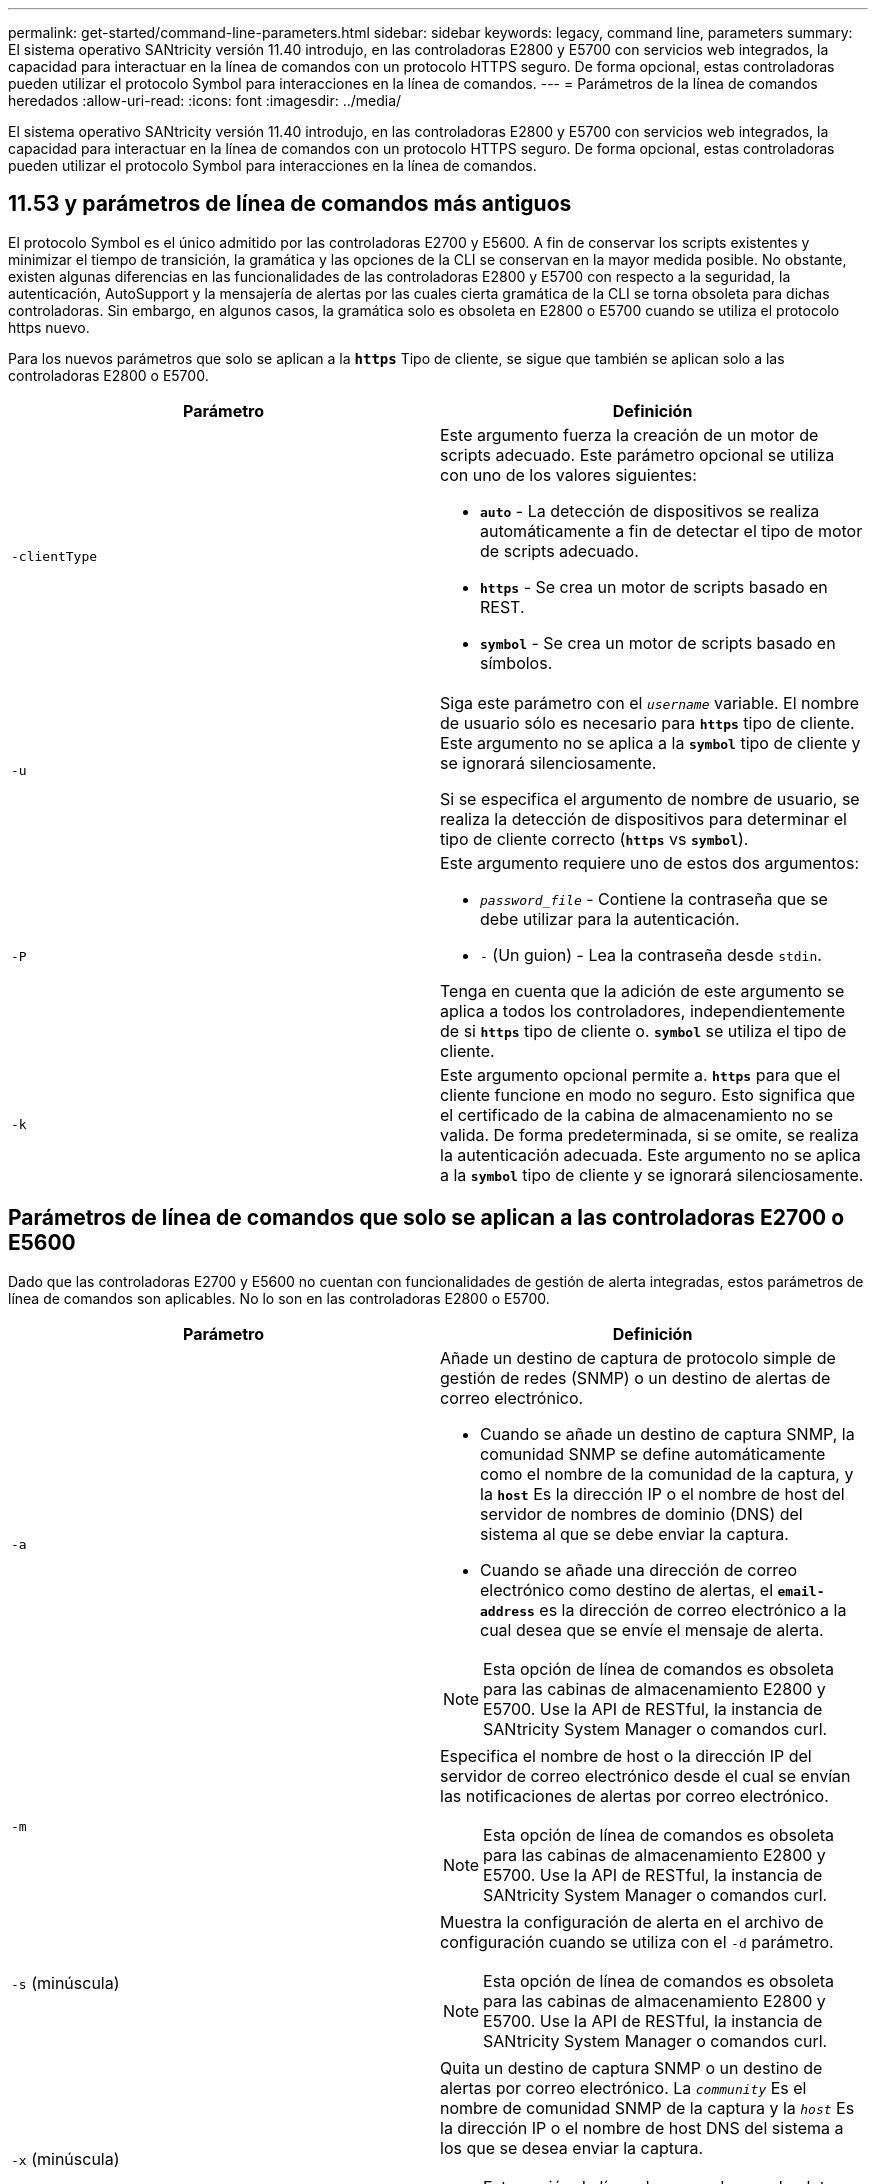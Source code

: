 ---
permalink: get-started/command-line-parameters.html 
sidebar: sidebar 
keywords: legacy, command line, parameters 
summary: El sistema operativo SANtricity versión 11.40 introdujo, en las controladoras E2800 y E5700 con servicios web integrados, la capacidad para interactuar en la línea de comandos con un protocolo HTTPS seguro. De forma opcional, estas controladoras pueden utilizar el protocolo Symbol para interacciones en la línea de comandos. 
---
= Parámetros de la línea de comandos heredados
:allow-uri-read: 
:icons: font
:imagesdir: ../media/


[role="lead"]
El sistema operativo SANtricity versión 11.40 introdujo, en las controladoras E2800 y E5700 con servicios web integrados, la capacidad para interactuar en la línea de comandos con un protocolo HTTPS seguro. De forma opcional, estas controladoras pueden utilizar el protocolo Symbol para interacciones en la línea de comandos.



== 11.53 y parámetros de línea de comandos más antiguos

El protocolo Symbol es el único admitido por las controladoras E2700 y E5600. A fin de conservar los scripts existentes y minimizar el tiempo de transición, la gramática y las opciones de la CLI se conservan en la mayor medida posible. No obstante, existen algunas diferencias en las funcionalidades de las controladoras E2800 y E5700 con respecto a la seguridad, la autenticación, AutoSupport y la mensajería de alertas por las cuales cierta gramática de la CLI se torna obsoleta para dichas controladoras. Sin embargo, en algunos casos, la gramática solo es obsoleta en E2800 o E5700 cuando se utiliza el protocolo https nuevo.

Para los nuevos parámetros que solo se aplican a la `*https*` Tipo de cliente, se sigue que también se aplican solo a las controladoras E2800 o E5700.

[cols="2*"]
|===
| Parámetro | Definición 


 a| 
`-clientType`
 a| 
Este argumento fuerza la creación de un motor de scripts adecuado. Este parámetro opcional se utiliza con uno de los valores siguientes:

* `*auto*` - La detección de dispositivos se realiza automáticamente a fin de detectar el tipo de motor de scripts adecuado.
* `*https*` - Se crea un motor de scripts basado en REST.
* `*symbol*` - Se crea un motor de scripts basado en símbolos.




 a| 
`-u`
 a| 
Siga este parámetro con el `_username_` variable. El nombre de usuario sólo es necesario para `*https*` tipo de cliente. Este argumento no se aplica a la `*symbol*` tipo de cliente y se ignorará silenciosamente.

Si se especifica el argumento de nombre de usuario, se realiza la detección de dispositivos para determinar el tipo de cliente correcto (`*https*` vs `*symbol*`).



 a| 
`-P`
 a| 
Este argumento requiere uno de estos dos argumentos:

* `_password_file_` - Contiene la contraseña que se debe utilizar para la autenticación.
* `-` (Un guion) - Lea la contraseña desde `stdin`.


Tenga en cuenta que la adición de este argumento se aplica a todos los controladores, independientemente de si `*https*` tipo de cliente o. `*symbol*` se utiliza el tipo de cliente.



 a| 
`-k`
 a| 
Este argumento opcional permite a. `*https*` para que el cliente funcione en modo no seguro. Esto significa que el certificado de la cabina de almacenamiento no se valida. De forma predeterminada, si se omite, se realiza la autenticación adecuada. Este argumento no se aplica a la `*symbol*` tipo de cliente y se ignorará silenciosamente.

|===


== Parámetros de línea de comandos que solo se aplican a las controladoras E2700 o E5600

Dado que las controladoras E2700 y E5600 no cuentan con funcionalidades de gestión de alerta integradas, estos parámetros de línea de comandos son aplicables. No lo son en las controladoras E2800 o E5700.

[cols="2*"]
|===
| Parámetro | Definición 


 a| 
`-a`
 a| 
Añade un destino de captura de protocolo simple de gestión de redes (SNMP) o un destino de alertas de correo electrónico.

* Cuando se añade un destino de captura SNMP, la comunidad SNMP se define automáticamente como el nombre de la comunidad de la captura, y la `*host*` Es la dirección IP o el nombre de host del servidor de nombres de dominio (DNS) del sistema al que se debe enviar la captura.
* Cuando se añade una dirección de correo electrónico como destino de alertas, el `*email-address*` es la dirección de correo electrónico a la cual desea que se envíe el mensaje de alerta.


[NOTE]
====
Esta opción de línea de comandos es obsoleta para las cabinas de almacenamiento E2800 y E5700. Use la API de RESTful, la instancia de SANtricity System Manager o comandos curl.

====


 a| 
`-m`
 a| 
Especifica el nombre de host o la dirección IP del servidor de correo electrónico desde el cual se envían las notificaciones de alertas por correo electrónico.

[NOTE]
====
Esta opción de línea de comandos es obsoleta para las cabinas de almacenamiento E2800 y E5700. Use la API de RESTful, la instancia de SANtricity System Manager o comandos curl.

====


 a| 
`-s` (minúscula)
 a| 
Muestra la configuración de alerta en el archivo de configuración cuando se utiliza con el `-d` parámetro.

[NOTE]
====
Esta opción de línea de comandos es obsoleta para las cabinas de almacenamiento E2800 y E5700. Use la API de RESTful, la instancia de SANtricity System Manager o comandos curl.

====


 a| 
`-x` (minúscula)
 a| 
Quita un destino de captura SNMP o un destino de alertas por correo electrónico. La `_community_` Es el nombre de comunidad SNMP de la captura y la `_host_` Es la dirección IP o el nombre de host DNS del sistema a los que se desea enviar la captura.

[NOTE]
====
Esta opción de línea de comandos es obsoleta para las cabinas de almacenamiento E2800 y E5700. Use la API de RESTful, la instancia de SANtricity System Manager o comandos curl.

====
|===


== Parámetros de línea de comandos que se aplican a todas las controladoras que se ejecutan con el tipo de cliente symbol

[cols="2*"]
|===
| Parámetro | Definición 


 a| 
`-R` (mayúscula)
 a| 
Define el rol de usuario para la contraseña. Los roles pueden ser los siguientes:

* `*admin*` -- el usuario posee privilegios para cambiar la configuración de la cabina de almacenamiento.
* `*monitor*` -- el usuario posee privilegios para visualizar la configuración de la cabina de almacenamiento, pero no puede realizar cambios.


La `*-R*` el parámetro solo es válido cuando se utiliza con `*–p*` parámetro, que especifica la definición de una contraseña para una cabina de almacenamiento.

La `*-R*` solo es obligatorio si la función de doble contraseña está habilitada en la cabina de almacenamiento. La `*-R*` no es necesario el parámetro en las siguientes condiciones:

* No está habilitada la función de doble contraseña en la cabina de almacenamiento.
* Solo hay configurado un rol de administrador, y el rol de supervisor no está configurado en la cabina de almacenamiento.


|===


== Parámetros de línea de comandos aplicables a todas las controladoras y todos los tipos de cliente

[cols="2*"]
|===
| Parámetro | Definición 


 a| 
`_host-name-or-IP-address_`
 a| 
Especifica el nombre de host o la dirección del protocolo de Internet (IP) (`_xxx.xxx.xxx.xxx_`) de una cabina de almacenamiento gestionada en banda o una cabina de almacenamiento gestionada fuera de banda.

* Si se va a gestionar una cabina de almacenamiento con un host a través de administración del almacenamiento en banda, se debe utilizar el `-n` o el `-w` parámetro si se conecta más de una cabina de almacenamiento al host.
* Si se va a gestionar una cabina de almacenamiento con administración del almacenamiento fuera de banda a través de la conexión Ethernet de cada controladora, se debe especificar el `_host-name-or-IP-address_` de las controladoras.
* Si previamente se configuró una cabina de almacenamiento en Enterprise Management Window, es posible especificar la cabina de almacenamiento por el nombre proporcionado por el usuario mediante el `-n` parámetro.
* Si previamente se configuró una cabina de almacenamiento en Enterprise Management Window, es posible especificar la cabina de almacenamiento por su identificador a nivel mundial (WWID) mediante el `-w` parámetro.




 a| 
`-A`
 a| 
Añade una cabina de almacenamiento al archivo de configuración. Si no sigue la `-A` parámetro con a `_host-name-or-IP-address_`, la detección automática busca matrices de almacenamiento en la subred local.



 a| 
`-c`
 a| 
Indica que se introducirán uno o más comandos de script para ejecutarlos en la cabina de almacenamiento especificada. Cada comando debe finalizar con punto y coma (`;`). No puede colocar más de uno `-c` en la misma línea de comandos. Es posible incluir más de un comando de script después del `-c` parámetro.



 a| 
`-d`
 a| 
Muestra el contenido del archivo de configuración de script. El contenido del archivo tiene el siguiente formato: `_storage-system-name host-name1 host-name2_`



 a| 
`-e`
 a| 
Ejecuta los comandos sin realizar primero una comprobación de la sintaxis.



 a| 
`-F` (mayúscula)
 a| 
Especifica la dirección de correo electrónico desde la cual se enviarán las alertas.



 a| 
`-f` (minúscula)
 a| 
Especifica el nombre de un archivo que contiene comandos de script que se desean ejecutar en la cabina de almacenamiento especificada. La `-f` el parámetro es similar al `-c` parámetro en que ambos parámetros están pensados para ejecutar comandos de script. La `-c` el parámetro ejecuta comandos de script individuales. La `-f` parámetro ejecuta un archivo de comandos de script. De manera predeterminada, se ignoran todos los errores que surgen durante la ejecución de los comandos de script en un archivo, y el archivo se sigue ejecutando. Para anular este comportamiento, utilice `set session errorAction=stop` en el archivo de script.



 a| 
`-g`
 a| 
Especifica un archivo ASCII que contiene la información de contacto del remitente del correo electrónico que se incluirá en las notificaciones de alertas por correo electrónico. La CLI asume que el archivo ASCII es de solo texto, sin delimitadores ni ningún tipo de formato. No utilice la `-g` parámetro si a `userdata.txt` el archivo existe.



 a| 
`-h`
 a| 
Especifica el nombre de host que ejecuta el agente SNMP al cual está conectada la cabina de almacenamiento. Utilice la `-h` parámetro con estos parámetros:

* `-a`
* `-x`




 a| 
`-I` (mayúscula)
 a| 
Especifica el tipo de información que se incluirá en las notificaciones de alertas por correo electrónico. Se pueden seleccionar estos valores:

* `eventOnly` -- sólo la información del evento está incluida en el correo electrónico.
* `profile` -- la información de perfil de eventos y matrices está incluida en el correo electrónico.


Puede especificar la frecuencia de las entregas de correo electrónico con el `-q` parámetro.



 a| 
`-i` (minúscula)
 a| 
Muestra la dirección IP de las cabinas de almacenamiento conocidas. Utilice la `-i` con el `-d` parámetro. El contenido del archivo tiene el siguiente formato: `_storage-system-name IP-address1 IPaddress2_`



 a| 
`-n`
 a| 
Especifica el nombre de la cabina de almacenamiento en la que se desean ejecutar los comandos de script. Este nombre es opcional cuando se utiliza un `_host-name-or-IP-address_`. Si se utiliza un método en banda para la gestión de la cabina de almacenamiento, se debe utilizar el `-n` parámetro si hay más de una cabina de almacenamiento conectada al host en la dirección especificada. El nombre de cabina de almacenamiento se requiere cuando el `_host-name-or-IP-address_` no se utiliza. El nombre de la cabina de almacenamiento configurado para utilizar en Enterprise Management Window (es decir, el nombre que está en el archivo de configuración) no debe ser un nombre duplicado de ninguna otra cabina de almacenamiento configurada.



 a| 
`-o`
 a| 
Especifica un nombre de archivo para todo el texto de salida que se genera como resultado de la ejecución de los comandos de script. Utilice la `-o` parámetro con estos parámetros:

* `-c`
* `-f`


Si no se especifica un archivo de resultados, el texto de salida va a los resultados estándar (stdout). Todos los resultados de los comandos que no sean comandos de script se envían a stdout, independientemente de si este parámetro está establecido.



 a| 
`-p`
 a| 
Define la contraseña de la cabina de almacenamiento en la cual se desean ejecutar comandos. No es necesaria una contraseña en las siguientes condiciones:

* No se estableció una contraseña en la cabina de almacenamiento.
* La contraseña está especificada en un archivo de script en ejecución.
* La contraseña se especifica con el `-c` parámetro y este comando:


[listing]
----
set session password=password
----


 a| 
`-P`
 a| 
Este argumento requiere uno de estos dos argumentos:

* `_password_file_` - contiene la contraseña que se debe utilizar para la autenticación.
* `-`(guion): lee la contraseña de `stdin`.


Tenga en cuenta que la adición de este argumento se aplica a todos los controladores, independientemente de si `*https*` tipo de cliente o. `*symbol*` se utiliza el tipo de cliente.



 a| 
`-q`
 a| 
Especifica la frecuencia con la que se desean recibir notificaciones de eventos y el tipo de información que contienen estas notificaciones. Siempre se genera para cada evento de nivel crucial elevado una notificación de alertas por correo electrónico que contiene al menos la información básica del evento. Estos valores son válidos para la `-q` parámetro:

* `everyEvent` -- se devuelve información con cada notificación de alerta por correo electrónico.
* `2` -- la información se devuelve no más de una vez cada dos horas.
* `4` -- la información se devuelve no más de una vez cada cuatro horas.
* `8` -- la información se devuelve no más de una vez cada ocho horas.
* `12` -- la información se devuelve no más de una vez cada 12 horas.
* `24` -- la información se devuelve no más de una vez cada 24 horas.


Con el `-I` parámetro puede especificar el tipo de información en las notificaciones de alertas por correo electrónico.

* Si establece la `-I` parámetro a. `eventOnly` , el único valor válido para `-q` el parámetro es `everyEvent`.
* Si establece la `-I` para la `profile` o el `supportBundle` valor, esta información se incluye con los correos electrónicos con la frecuencia especificada por `-q` parámetro.




 a| 
`-quick`
 a| 
Disminuye la cantidad de tiempo necesaria para ejecutar una operación de línea única. Un ejemplo de operación de una sola línea es el `recreate snapshot volume` comando. Este parámetro reduce la cantidad de tiempo, ya que no ejecuta procesos en segundo plano durante la ejecución del comando. No se debe utilizar este parámetro para operaciones que involucran varias operaciones de línea única. El uso excesivo de este comando puede sobrecargar la controladora con más comandos de los que puede procesar, lo que provoca un fallo operativo. Además, las actualizaciones de estado y de configuración que generalmente se recogen de procesos en segundo plano, no están disponibles para la CLI. Este parámetro hace que las operaciones que dependen de la información en segundo plano fallen.



 a| 
`-S` (mayúscula)
 a| 
Suprime los mensajes informativos sobre el progreso de los comandos que aparecen cuando se ejecutan comandos de script. (La supresión de los mensajes informativos también se denomina modo silencioso). Este parámetro suprime los mensajes que indican lo siguiente:

* `Performing syntax check`
* `Syntax check complete`
* `Executing script`
* `Script execution complete`
* `SMcli completed successfully`




 a| 
`-useLegacyTransferPort`
 a| 
Se utiliza para establecer el puerto de transferencia en `8443` en lugar del valor predeterminado `443`.



 a| 
`-v`
 a| 
Muestra el estado general actual de los dispositivos conocidos en un archivo de configuración cuando se utiliza con el `-d` parámetro.



 a| 
`-w`
 a| 
Especifica el WWID de la cabina de almacenamiento. Este parámetro es una alternativa a `-n` parámetro. Utilice la `-w` con el `-d` Parámetro para ver los WWID de las cabinas de almacenamiento conocidas. El contenido del archivo tiene el siguiente formato: `_storage-system-name world-wide-ID IP-address1 IP-address2_`



 a| 
`-X` (mayúscula)
 a| 
Elimina una cabina de almacenamiento de una configuración.



 a| 
`-?`
 a| 
Muestra la información de uso de los comandos de la CLI.

|===